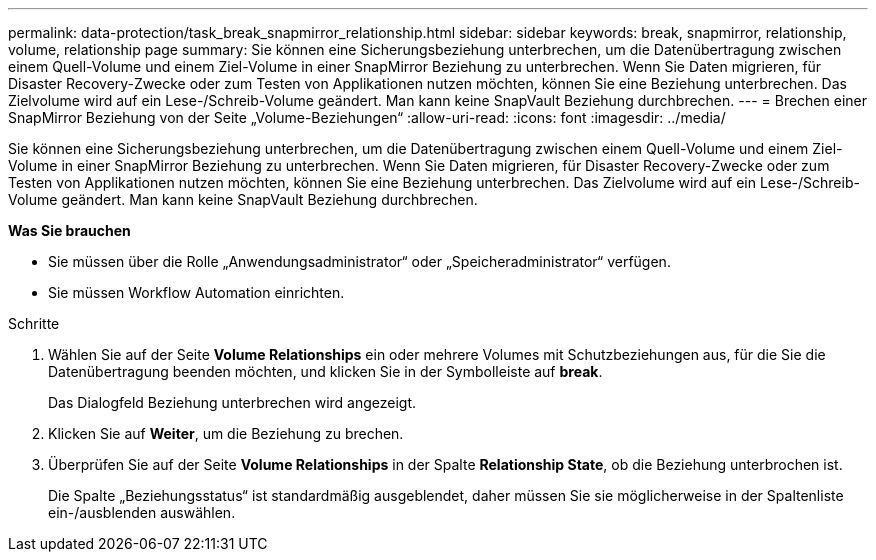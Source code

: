 ---
permalink: data-protection/task_break_snapmirror_relationship.html 
sidebar: sidebar 
keywords: break, snapmirror, relationship, volume, relationship page 
summary: Sie können eine Sicherungsbeziehung unterbrechen, um die Datenübertragung zwischen einem Quell-Volume und einem Ziel-Volume in einer SnapMirror Beziehung zu unterbrechen. Wenn Sie Daten migrieren, für Disaster Recovery-Zwecke oder zum Testen von Applikationen nutzen möchten, können Sie eine Beziehung unterbrechen. Das Zielvolume wird auf ein Lese-/Schreib-Volume geändert. Man kann keine SnapVault Beziehung durchbrechen. 
---
= Brechen einer SnapMirror Beziehung von der Seite „Volume-Beziehungen“
:allow-uri-read: 
:icons: font
:imagesdir: ../media/


[role="lead"]
Sie können eine Sicherungsbeziehung unterbrechen, um die Datenübertragung zwischen einem Quell-Volume und einem Ziel-Volume in einer SnapMirror Beziehung zu unterbrechen. Wenn Sie Daten migrieren, für Disaster Recovery-Zwecke oder zum Testen von Applikationen nutzen möchten, können Sie eine Beziehung unterbrechen. Das Zielvolume wird auf ein Lese-/Schreib-Volume geändert. Man kann keine SnapVault Beziehung durchbrechen.

*Was Sie brauchen*

* Sie müssen über die Rolle „Anwendungsadministrator“ oder „Speicheradministrator“ verfügen.
* Sie müssen Workflow Automation einrichten.


.Schritte
. Wählen Sie auf der Seite *Volume Relationships* ein oder mehrere Volumes mit Schutzbeziehungen aus, für die Sie die Datenübertragung beenden möchten, und klicken Sie in der Symbolleiste auf *break*.
+
Das Dialogfeld Beziehung unterbrechen wird angezeigt.

. Klicken Sie auf *Weiter*, um die Beziehung zu brechen.
. Überprüfen Sie auf der Seite *Volume Relationships* in der Spalte *Relationship State*, ob die Beziehung unterbrochen ist.
+
Die Spalte „Beziehungsstatus“ ist standardmäßig ausgeblendet, daher müssen Sie sie möglicherweise in der Spaltenliste ein-/ausblenden auswählenimage:../media/icon_columnshowhide_sm_onc.gif[""].


